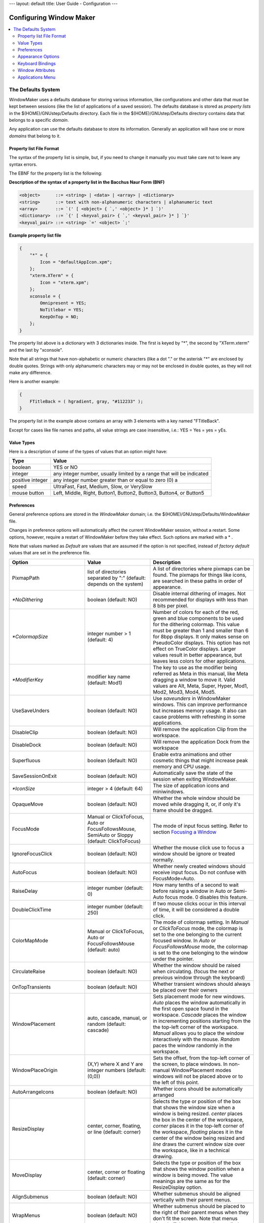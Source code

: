 ---
layout: default
title: User Guide - Configuration
---

Configuring Window Maker
========================

.. contents::
   :backlinks: none
   :local:

The Defaults System
-------------------

WindowMaker uses a defaults database for storing various information, like
configurations and other data that must be kept between sessions (like the list
of applications of a saved session). The defaults database is stored as
*property lists* in the $(HOME)/GNUstep/Defaults directory. Each file in the
$(HOME)/GNUstep/Defaults directory contains data that belongs to a specific
*domain*.

Any application can use the defaults database to store its information.
Generally an application will have one or more *domains* that belong to it.

Property list File Format
~~~~~~~~~~~~~~~~~~~~~~~~~

The syntax of the property list is simple, but, if you need to change it
manually you must take care not to leave any syntax errors.

The EBNF for the property list is the following:

**Description of the syntax of a property list in the Bacchus Naur Form (BNF)**

.. code::
   :class: highlight

   <object>      ::= <string> | <data> | <array> | <dictionary>
   <string>      ::= text with non-alphanumeric characters | alphanumeric text
   <array>       ::= `(' [ <object> { `,' <object> }* ] `)'
   <dictionary>  ::= `{' [ <keyval_pair> { `,' <keyval_pair> }* ] `}'
   <keyval_pair> ::= <string> `=' <object> `;'


**Example property list file**

.. code::
   :class: highlight

   {
       "*" = {
           Icon = "defaultAppIcon.xpm";
       };
       "xterm.XTerm" = {
           Icon = "xterm.xpm";
       };
       xconsole = {
           Omnipresent = YES;
           NoTitlebar = YES;
           KeepOnTop = NO;
       };
   }

The property list above is a dictionary with 3 dictionaries inside. The first
is keyed by "*", the second by "XTerm.xterm" and the last by "xconsole".

Note that all strings that have non-alphabetic or numeric characters (like a
dot "." or the asterisk "*" are enclosed by double quotes. Strings with only
alphanumeric characters may or may not be enclosed in double quotes, as they
will not make any difference.

Here is another example:

.. code::
   :class: highlight

   {
       FTitleBack = ( hgradient, gray, "#112233" );
   }


The property list in the example above contains an array with 3 elements with a
key named "FTitleBack".

Except for cases like file names and paths, all value strings are case
insensitive, i.e.: YES = Yes = yes = yEs.


Value Types
~~~~~~~~~~~

Here is a description of some of the types of values that an option might have:

+------------------+--------------------------------------------+
| Type             | Value                                      |
+==================+============================================+
| boolean          | YES or NO                                  |
+------------------+--------------------------------------------+
| integer          | any integer number, usually limited        |
|                  | by a range that will be indicated          |
+------------------+--------------------------------------------+
| positive integer | any integer number greater than or         |
|                  | equal to zero (0)                a         |
+------------------+--------------------------------------------+
| speed            | UltraFast, Fast, Medium, Slow, or VerySlow |
+------------------+--------------------------------------------+
| mouse button     | Left, Middle, Right, Button1, Button2,     |
|                  | Button3, Button4, or Button5               |
+------------------+--------------------------------------------+


Preferences
~~~~~~~~~~~

General preference options are stored in the *WindowMaker* domain; i.e. the
$(HOME)/GNUstep/Defaults/WindowMaker file.

Changes in preference options will automatically affect the current WindowMaker
session, without a restart. Some options, however, require a restart of
WindowMaker before they take effect. Such options are marked with a * .

Note that values marked as *Default* are values that are assumed if the option
is not specified, instead of *factory default* values that are set in the
preference file.

.. TODO there is no point for describing all of the options. There is a lot of
   them added, some of the changed and possibly removed. Let's treat them as
   the advanced configuration and point to the right sources, where one can
   easily figure out which options take which values

+----------------------------+---------------------+--------------------------------------+
| Option                     | Value               | Description                          |
+============================+=====================+======================================+
| PixmapPath                 | list of directories | A list of directories where pixmaps  |
|                            | separated  by ":"   | can be found. The pixmaps for things |
|                            | (default: depends   | like icons, are searched in these    |
|                            | on the system)      | paths in order of appearance.        |
+----------------------------+---------------------+--------------------------------------+
| `*NoDithering`             | boolean             | Disable internal dithering of        |
|                            | (default: NO)       | images. Not recommended for displays |
|                            |                     | with less than 8 bits per pixel.     |
+----------------------------+---------------------+--------------------------------------+
| `*ColormapSize`            | integer number > 1  | Number of colors for each of the     |
|                            | (default: 4)        | red, green and blue components to be |
|                            |                     | used for the dithering colormap.     |
|                            |                     | This value must be greater than 1    |
|                            |                     | and smaller than 6 for 8bpp          |
|                            |                     | displays. It only makes sense on     |
|                            |                     | PseudoColor displays. This option    |
|                            |                     | has not effect on TrueColor          |
|                            |                     | displays. Larger values result in    |
|                            |                     | better appearance, but leaves less   |
|                            |                     | colors for other applications.       |
+----------------------------+---------------------+--------------------------------------+
| `*ModifierKey`             | modifier key name   | The key to use as the modifier being |
|                            | (default: Mod1)     | referred as Meta in this manual,     |
|                            |                     | like Meta dragging a window to move  |
|                            |                     | it. Valid values are Alt, Meta,      |
|                            |                     | Super, Hyper, Mod1, Mod2, Mod3,      |
|                            |                     | Mod4, Mod5.                          |
+----------------------------+---------------------+--------------------------------------+
| UseSaveUnders              | boolean             | Use *saveunders* in WindowMaker      |
|                            | (default: NO)       | windows. This can improve            |
|                            |                     | performance but increases memory     |
|                            |                     | usage. It also can cause problems    |
|                            |                     | with refreshing in some              |
|                            |                     | applications.                        |
+----------------------------+---------------------+--------------------------------------+
| DisableClip                | boolean             | Will remove the application Clip     |
|                            | (default: NO)       | from the workspace.                  |
+----------------------------+---------------------+--------------------------------------+
| DisableDock                | boolean             | Will remove the application Dock     |
|                            | (default: NO)       | from the workspace                   |
+----------------------------+---------------------+--------------------------------------+
| Superfluous                | boolean             | Enable extra animations and other    |
|                            | (default: NO)       | cosmetic things that might increase  |
|                            |                     | peak memory and CPU usage.           |
+----------------------------+---------------------+--------------------------------------+
| SaveSessionOnExit          | boolean             | Automatically save the state of the  |
|                            | (default: NO)       | session when exiting WindowMaker.    |
+----------------------------+---------------------+--------------------------------------+
| `*IconSize`                | integer > 4         | The size of application icons and    |
|                            | (default: 64)       | miniwindows.                         |
+----------------------------+---------------------+--------------------------------------+
| OpaqueMove                 | boolean             | Whether the whole window should be   |
|                            | (default: NO)       | moved while dragging it, or, if only |
|                            |                     | it's frame should be dragged.        |
+----------------------------+---------------------+--------------------------------------+
| FocusMode                  | Manual or           | The mode of input focus setting.     |
|                            | ClickToFocus, Auto  | Refer to section `Focusing a Window  |
|                            | or                  | <chap2.html#focusing-a-window>`_     |
|                            | FocusFollowsMouse,  |                                      |
|                            | SemiAuto or Sloppy  |                                      |
|                            | (default:           |                                      |
|                            | ClickToFocus)       |                                      |
|                            |                     |                                      |
+----------------------------+---------------------+--------------------------------------+
| IgnoreFocusClick           | boolean             | Whether the mouse click use to focus |
|                            | (default: NO)       | a window should be ignore or treated |
|                            |                     | normally.                            |
+----------------------------+---------------------+--------------------------------------+
| AutoFocus                  | boolean             | Whether newly created windows should |
|                            | (default: NO)       | receive input focus. Do not confuse  |
|                            |                     | with FocusMode=Auto.                 |
+----------------------------+---------------------+--------------------------------------+
| RaiseDelay                 | integer number      | How many tenths of a second to wait  |
|                            | (default: 0)        | before raising a window in Auto or   |
|                            |                     | Semi-Auto focus mode. 0 disables     |
|                            |                     | this feature.                        |
+----------------------------+---------------------+--------------------------------------+
| DoubleClickTime            | integer number      | If two mouse clicks occur in this    |
|                            | (default: 250)      | interval of time, it will be         |
|                            |                     | considered a double click.           |
+----------------------------+---------------------+--------------------------------------+
| ColorMapMode               | Manual or           | The mode of colormap setting. In     |
|                            | ClickToFocus,       | *Manual* or *ClickToFocus* mode, the |
|                            | Auto or             | colormap is set to the one belonging |
|                            | FocusFollowsMouse   | to the current focused window. In    |
|                            | (default: auto)     | *Auto* or *FocusFollowsMouse* mode,  |
|                            |                     | the colormap is set to the one       |
|                            |                     | belonging to the window under the    |
|                            |                     | pointer.                             |
+----------------------------+---------------------+--------------------------------------+
| CirculateRaise             | boolean             | Whether the window should be raised  |
|                            | (default: NO)       | when circulating. (focus the next or |
|                            |                     | previous window through the          |
|                            |                     | keyboard)                            |
+----------------------------+---------------------+--------------------------------------+
| OnTopTransients            | boolean             | Whether transient windows should     |
|                            | (default: NO)       | always be placed over their owners   |
+----------------------------+---------------------+--------------------------------------+
| WindowPlacement            | auto, cascade,      | Sets placement mode for new windows. |
|                            | manual, or          | *Auto* places the window             |
|                            | random              | automatically in the first open      |
|                            | (default: cascade)  | space found in the workspace.        |
|                            |                     | *Cascade* places the window in       |
|                            |                     | incrementing positions starting from |
|                            |                     | the the top-left corner of the       |
|                            |                     | workspace. *Manual* allows you to    |
|                            |                     | place the window interactively with  |
|                            |                     | the mouse. *Random* paces the window |
|                            |                     | randomly in the workspace.           |
+----------------------------+---------------------+--------------------------------------+
| WindowPlaceOrigin          | (X,Y) where X       | Sets the offset, from the top-left   |
|                            | and Y are integer   | corner of the screen, to place       |
|                            | numbers             | windows. In non-manual               |
|                            | (default: (0,0))    | WindowPlacement modes windows will   |
|                            |                     | not be placed above or to the left   |
|                            |                     | of this point.                       |
+----------------------------+---------------------+--------------------------------------+
| AutoArrangeIcons           | boolean             | Whether icons should be              |
|                            | (default: NO)       | automatically arranged               |
+----------------------------+---------------------+--------------------------------------+
| ResizeDisplay              | center, corner,     | Selects the type or position of the  |
|                            | floating, or        | box that shows the window size when  |
|                            | line                | a window is being resized. *center*  |
|                            | (default: corner)   | places the box in the center of the  |
|                            |                     | workspace, *corner* places it in the |
|                            |                     | top-left corner of the workspace,    |
|                            |                     | *floating* places it in the center   |
|                            |                     | of the window being resized and      |
|                            |                     | *line* draws the current window size |
|                            |                     | over the workspace, like in a        |
|                            |                     | technical drawing.                   |
+----------------------------+---------------------+--------------------------------------+
| MoveDisplay                | center, corner      | Selects the type or position of the  |
|                            | or floating         | box that shows the window position   |
|                            | (default: corner)   | when a window is being moved. The    |
|                            |                     | value meanings are the same as for   |
|                            |                     | the ResizeDisplay option.            |
+----------------------------+---------------------+--------------------------------------+
| AlignSubmenus              | boolean             | Whether submenus should be aligned   |
|                            | (default: NO)       | vertically with their parent menus.  |
+----------------------------+---------------------+--------------------------------------+
| WrapMenus                  | boolean             | Whether submenus should be placed to |
|                            | (default: NO)       | the right of their parent menus when |
|                            |                     | they don't fit the screen. Note that |
|                            |                     | menus placed off the screen can be   |
|                            |                     | scrolled.                            |
+----------------------------+---------------------+--------------------------------------+
| ScrollableMenus            | boolean             | Whether menus that are not fully     |
|                            | (default: NO)       | inside the screen should             |
|                            |                     | automatically scroll when the        |
|                            |                     | pointer is over them and near the    |
|                            |                     | border of the screen.                |
+----------------------------+---------------------+--------------------------------------+
| MenuScrollSpeed            | speed               | The scrolling speed of menus.        |
|                            | (default: medium)   |                                      |
+----------------------------+---------------------+--------------------------------------+
| DontLinkWorkspaces         | boolean             | Do not automatically switch to the   |
|                            | (default: NO)       | next or previous workspace when a    |
|                            |                     | window is dragged to the edge of the |
|                            |                     | screen.                              |
+----------------------------+---------------------+--------------------------------------+
| NoWindowUnderDock          | boolean             | When maximizing windows, limit their |
|                            | (default: NO)       | sizes so that they will not be       |
|                            |                     | covered by the dock.                 |
+----------------------------+---------------------+--------------------------------------+
| NoWindowOverIcons          | boolean             | When maximizing windows, limit their |
|                            | (default: NO)       | sizes so that they will cover        |
|                            |                     | miniwindows and application icons.   |
+----------------------------+---------------------+--------------------------------------+
| StickyIcons                | boolean             | Whether miniwindows should be        |
|                            | (default: NO)       | present in all workspaces.           |
+----------------------------+---------------------+--------------------------------------+
| CycleWorkspaces            | boolean             | Set to YES if you want windows that  |
|                            | (default: NO)       | are dragged past the last workspace  |
|                            |                     | to be moved to the first workspace,  |
|                            |                     | and vice-versa.                      |
+----------------------------+---------------------+--------------------------------------+
| AdvanceToNewWorkspace      | boolean             | Whether windows dragged past the     |
|                            | (default: NO)       | last workspace should create a new   |
|                            |                     | workspace.                           |
+----------------------------+---------------------+--------------------------------------+
| DisableAnimations          | boolean             | Whether animations, like the one     |
|                            | (default: NO)       | done during minimization, should be  |
|                            |                     | disabled.                            |
+----------------------------+---------------------+--------------------------------------+
| IconSlideSpeed             | speed               | The speed of icons when they are     |
|                            | (default: medium)   | being slid across the workspace.     |
+----------------------------+---------------------+--------------------------------------+
| ShadeSpeed                 | speed               | The speed of the shading animation.  |
|                            | (default: medium)   |                                      |
+----------------------------+---------------------+--------------------------------------+
| DisableSound               | boolean             | Whether sound support in WindowMaker |
|                            | (default: NO)       | should be disabled                   |
+----------------------------+---------------------+--------------------------------------+
| `*DisableWSMouseActions`   | boolean             | Whether actions in the workspace     |
|                            | (default: NO)       | triggered by mouse-clicks should be  |
|                            |                     | disabled. This allows the use of     |
|                            |                     | file and desktop managers that place |
|                            |                     | icons on the root window (such as    |
|                            |                     | KDE).                                |
+----------------------------+---------------------+--------------------------------------+
| SelectWindowMouseButton    | mouse button        | The mouse button that activates      |
|                            | (default: left)     | selection of multiple windows in the |
|                            |                     | workspace.                           |
+----------------------------+---------------------+--------------------------------------+
| WindowListMouseButton      | mouse button        | The mouse button that opens the      |
|                            | (default: middle)   | window list menu in the workspace.   |
+----------------------------+---------------------+--------------------------------------+
| ApplicationMenuMouseButton | mouse button        | The mouse button that opens the      |
|                            | (default: right)    | applications menu in the workspace.  |
+----------------------------+---------------------+--------------------------------------+


Appearance Options
~~~~~~~~~~~~~~~~~~

Fonts are specified in the X Logical Font Description format. You can cut and
paste these names from programs like ``xfontsel``.

Colors are specified as color names in the standard X format. This can be any
color name shown by the ``showrgb`` program (like black, white or gray) or a
color value in the #rrggbb format, where rr, gg and bb is the intensity of the
color component (like #ff0000 for pure red or #000080 for medium blue). Note
that color names in the #rrggbb format must be enclosed with double quotes.

Textures are specified as an array, where the first element specifies the
texture type followed by a variable number of arguments.

Valid texture types are:

(solid, color)
   the texture is a simple solid color.


(dgradient, color1, color2)
   the texture is a diagonal gradient rendered from the top-left corner to the
   bottom-right corner. The first argument (color1) is the color for the
   top-left corner and the second (color2) is for the bottom-right corner.

(hgradient, color1, color2)
   the texture is a horizontal gradient rendered from the left edge to the
   right edge. The first argument (color1) is the color for the left edge and
   the second (color2) is for the right edge.

(vgradient, color1, color2)
   the texture is a vertical gradient rendered from the top edge to the bottom
   edge. The first argument (color1) is the color for the top edge and the
   second (color2) is for the bottom edge.


(mdgradient, color1, color2,...,color*n*)
   this is equivalent to drgadient, but you can specify more than two colors

(mhgradient, color1, color2,...,color*n*)
   this is equivalent to hrgadient, but you can specify more than two colors


(mvgradient, color1, color2,...,color<i>n</i>)
   this is equivalent to vrgadient, but you can specify more than two colors

**Examples**:

.. figure:: guide/images/texsolid.gif
   :figclass: borderless
   :alt: Solid Color

   (solid, gray)

.. figure:: guide/images/texdgrad.gif
   :figclass: borderless
   :alt: Diagoonal Gradient

   (dgradient, gray80, gray20)

.. figure:: guide/images/texhgrad.gif
   :figclass: borderless
   :alt: Horizontal Gradient

   (hgradient, gray80, gray20)

.. figure:: guide/images/texvgrad.gif
   :figclass: borderless
   :alt: Vertical Gradient

   (vgradient, gray80, gray20)


+--------------------+----------------------+----------------------------------------+
| Option             | Value                | Description                            |
+====================+======================+========================================+
| `*NewStyle`        | boolean              | Selects between N*XTSTEP style buttons |
|                    | (default: NO)        | in the titlebar and a newer style of   |
|                    |                      | buttons.                               |
+--------------------+----------------------+----------------------------------------+
| WidgetColor        | (solid, color)       | Chooses the color to be used in        |
|                    | where color is a     | titlebar buttons if NewStyle=No;       |
|                    | color name           |                                        |
|                    | (default:            |                                        |
|                    | (solid, grey))       |                                        |
+--------------------+----------------------+----------------------------------------+
| WorkspaceBack      | a texture or         | Default texture for the workspace      |
|                    | none                 | background. Note the *dgradient* and   |
|                    | (default: none)      | *mdgradient* textures can take a lot   |
|                    |                      | of time to be rendered.                |
+--------------------+----------------------+----------------------------------------+
| IconBack           | texture              | Texture for the background of icons    |
|                    | (default:            | and miniwindows.                       |
|                    | (solid, grey))       |                                        |
+--------------------+----------------------+----------------------------------------+
| FTitleBack         | texture              | Texture for the focused window         |
|                    | (default:            | titlebar.                              |
|                    | (solid, black))      |                                        |
+--------------------+----------------------+----------------------------------------+
| PTitleBack         | texture              | Texture for the titlebar of the parent |
|                    | (default:            | window of the currently focused        |
|                    | (solid, "#616161"))  | transient window                       |
+--------------------+----------------------+----------------------------------------+
| UTitleBack         | texture              | Texture for unfocused window           |
|                    | (default:            | titlebars.                             |
|                    | (solid, gray))       |                                        |
+--------------------+----------------------+----------------------------------------+
| MenuTitleBack      | texture              | Texture for menu titlebars.            |
|                    | (default:            |                                        |
|                    | (solid, black))      |                                        |
+--------------------+----------------------+----------------------------------------+
| MenuTextBack       | texture              | Texture for menu items                 |
|                    | (default:            |                                        |
|                    | (solid, gray))       |                                        |
|                    |                      |                                        |
+--------------------+----------------------+----------------------------------------+
| FTitleColor        | color                | The color of the text in the focused   |
|                    | (default: white)     | window titlebar.                       |
+--------------------+----------------------+----------------------------------------+
| PTitleColor        | color                | Color for the text in the titlebar of  |
|                    | (default: white)     | the parent window of the currently     |
|                    |                      | focused transient.                     |
+--------------------+----------------------+----------------------------------------+
| UTitleColor        | color                | The color for the text in the titlebar |
|                    | (default: black)     | of unfocused windows.                  |
+--------------------+----------------------+----------------------------------------+
| MenuTitleColor     | color                | Color for the text in menu titlebars   |
|                    | (default: white)     |                                        |
+--------------------+----------------------+----------------------------------------+
| MenuTextColor      | color                | Color for the text in menu items       |
|                    | (default: black)     |                                        |
+--------------------+----------------------+----------------------------------------+
| HighlightColor     | color                | Color for the highlighted item in      |
|                    | (default: white)     | menus.                                 |
+--------------------+----------------------+----------------------------------------+
| HighlightTextColor | color                | Color for the highlighted item text in |
|                    | (default: black)     | menus.                                 |
+--------------------+----------------------+----------------------------------------+
| MenuDisabledColor  | color                | Color for the text of disabled menu    |
|                    | (default: "#616161") | items.                                 |
+--------------------+----------------------+----------------------------------------+
| ClipTitleColor     | color                | Color for the text in the clip.        |
|                    | (default: black)     |                                        |
+--------------------+----------------------+----------------------------------------+
| CClipTitleColor    | color                | Color for the text in the collapsed    |
|                    | (default: "#454045") | clip.                                  |
+--------------------+----------------------+----------------------------------------+
| WindowTitleFont    | font (default:       | Font for the text in window            |
|                    | Helvetica bold 12)   | titlebars.                             |
+--------------------+----------------------+----------------------------------------+
| MenuTitleFont      | font (default:       | Font for the text in menu titlebars)   |
|                    | Helvetica bold 12)   |                                        |
+--------------------+----------------------+----------------------------------------+
| MenuTextFont       | font (default:       | Font for the text in menu items        |
|                    | Helvetica medium 12) |                                        |
+--------------------+----------------------+----------------------------------------+
| IconTitleFont      | font (default:       | Font for the text in miniwindow        |
|                    | Helvetica medium 8)  | titlebars.                             |
+--------------------+----------------------+----------------------------------------+
| ClipTitleFont      | font (default:       | Font for the text in the clip.         |
|                    | Helvetica bold 10)   |                                        |
+--------------------+----------------------+----------------------------------------+
| Displayfont        | font (default:       | Font for the text information in       |
|                    | Helvetica medium 12) | windows, like the size of windows      |
|                    |                      | during resize.                         |
+--------------------+----------------------+----------------------------------------+
| TitleJustify       | center, left,        | Justification of the text in window    |
|                    | or right             | titlebars.                             |
|                    | (default: center)    |                                        |
+--------------------+----------------------+----------------------------------------+


Keyboard Bindings
~~~~~~~~~~~~~~~~~

Keyboard shortcut specifications are in the form:

.. code::
   :class: highlight

   [<modifier key names> + ] <key name>

Where *modifier key names* specify an optional modifier key, like Meta or
Shift. Any number of modifier keys might be specified. The *key name* is the
actual key that will trigger the action bound to the option.

Examples:

[F10]
   Means the F10 key.

Meta+TAB
   Means the TAB key with the Meta modifier key pressed at the same time.

Meta+Shift+TAB
   Means the TAB key with the Meta and Shift modifier keys pressed at the same
   time.

Key names can be found at /usr/X11R6/include/X11/keysymdef.h The *XK_* prefixes
must be ignored (if key name is *XK_Return* use *Return*).

+-----------------------+---------------+-----------------------------------------+
| Option                | Default Value | Description                             |
+=======================+===============+=========================================+
| RootMenuKey           | None          | Opens the `root window menu             |
|                       |               | <chap3.html#the-root-window-menu>`_     |
|                       |               | at   the current position of the        |
|                       |               | mouse pointer.                          |
+-----------------------+---------------+-----------------------------------------+
| WindowListKey         | None          | Opens the `window list menu`_           |
|                       |               | menu at the current position of the     |
|                       |               | mouse pointer.                          |
+-----------------------+---------------+-----------------------------------------+
| WindowMenuKey         | None          | Opens the `window commands menu         |
|                       |               | <chap2.html#the-window-commands-menu>`_ |
|                       |               | for the currently focused window.       |
+-----------------------+---------------+-----------------------------------------+
| MiniaturizeKey        | None          | Miniaturizes the currently focused      |
|                       |               | window.                                 |
+-----------------------+---------------+-----------------------------------------+
| HideKey               | None          | Hides the currently active              |
|                       |               | application.                            |
+-----------------------+---------------+-----------------------------------------+
| CloseKey              | None          | Closes the current focused window       |
+-----------------------+---------------+-----------------------------------------+
| MaximizeKey           | None          | Maxmizes the currently focused window.  |
+-----------------------+---------------+-----------------------------------------+
| VMaximizeKey          | None          | Vertically Maximizes the currently      |
|                       |               | focused window.                         |
+-----------------------+---------------+-----------------------------------------+
| RaiseKey              | Meta+Up       | Raises the currently focused window.    |
+-----------------------+---------------+-----------------------------------------+
| LowerKey              | Meta+Down     | Lowers the currently focused window.    |
+-----------------------+---------------+-----------------------------------------+
| RaiseLowerKey         | None          | Raises the window under the pointer,    |
|                       |               | or lowers it if it is already raised.   |
+-----------------------+---------------+-----------------------------------------+
| ShadeKey              | None          | Shades the currently focused window.    |
+-----------------------+---------------+-----------------------------------------+
| SelectKey             | None          | Selects current focused window.         |
+-----------------------+---------------+-----------------------------------------+
| FocusNextKey          | None          | Switch focus to next window.            |
+-----------------------+---------------+-----------------------------------------+
| FocusPrevKey          | None          | Switch focus to previous window.        |
+-----------------------+---------------+-----------------------------------------+
| NextWorkspaceKey      | None          | Switches to next workspace.             |
+-----------------------+---------------+-----------------------------------------+
| PrevWorkspaceKey      | None          | Switches to previous workspace.         |
+-----------------------+---------------+-----------------------------------------+
| NextWorkspaceLayerKey | None          | Switches to the next group of 10        |
|                       |               | workspaces.                             |
+-----------------------+---------------+-----------------------------------------+
| PrevWorkspaceLayerKey | None          | Switches to the previous group of       |
|                       |               | 10 workspaces.                          |
+-----------------------+---------------+-----------------------------------------+
| Workspace1Key         | None          | Switches to workspace 1.                |
+-----------------------+---------------+-----------------------------------------+
| Workspace2Key         | None          | Switches to workspace 2, creating       |
|                       |               | it if it does not exist.                |
+-----------------------+---------------+-----------------------------------------+
| Workspace3Key         | None          | Switches to workspace 3, creating       |
|                       |               | it if it does not exist.                |
+-----------------------+---------------+-----------------------------------------+
| Workspace4Key         | None          | Switches to workspace 4, creating       |
|                       |               | it if it does not exist.                |
+-----------------------+---------------+-----------------------------------------+
| Workspace5Key         | None          | Switches to workspace 5, creating       |
|                       |               | it if it does not exist.                |
+-----------------------+---------------+-----------------------------------------+
| Workspace6Key         | None          | Switches to workspace 6, creating       |
|                       |               | it if it does not exist.                |
+-----------------------+---------------+-----------------------------------------+
| Workspace7Key         | None          | Switches to workspace 7, creating       |
|                       |               | it if it does not exist.                |
+-----------------------+---------------+-----------------------------------------+
| Workspace8Key         | None          | Switches to workspace 8, creating       |
|                       |               | it if it does not exist.                |
+-----------------------+---------------+-----------------------------------------+
| Workspace9Key         | None          | Switches to workspace 9, creating       |
|                       |               | it if it does not exist.                |
+-----------------------+---------------+-----------------------------------------+
|                       |               |                                         |
| Workspace10Key        | None          | Switches to workspace 10, creating      |
|                       |               | it if it does not exist.                |
+-----------------------+---------------+-----------------------------------------+
| ClipLowerKey          | None          | Lowers the clip.                        |
+-----------------------+---------------+-----------------------------------------+
| ClipRaiseLowerKEy     | None          | Raises the clip, or lowers it if        |
|                       |               | it is already raised.                   |
+-----------------------+---------------+-----------------------------------------+


Window Attributes
~~~~~~~~~~~~~~~~~

Window attributes are stored in the $(HOME)/GNUstep/Defaults/WMWindowAttributes
file.

The contents of this file is a dictionary of attribute dictionaries keyed by
window names. Like this:

.. code::
   :class: highlight

   {
           "*" = {
                   Icon = "defaultAppIcon.xpm";
           };
           "xterm.XTerm" = {
                   Icon = "xterm.xpm";
           };
           xconsole = {
                   Omnipresent = YES;
                   NoTitlebar = YES;
                   KeepOnTop = NO;
           };
   }

Window names are in the form [1]_ :

- <window instance name>.<window class name>

OR

- <window instance name>

OR

- <window class name>

Placing an asterisk as the window name means that the values set for that key
are to be used as default values for all windows. So, since xconsole does not
specify an Icon attribute, it will use the default value, which in the above
example is defaultAppIcon.xpm.


**Options:**

The default is NO for all options

+---------------------+------------------+-------------------------------------+
| Option              | Value            | Description                         |
+=====================+==================+=====================================+
| Icon                | pixmap file name | Assigns a pixmap image to be        |
|                     |                  | used as the icon for that window.   |
+---------------------+------------------+-------------------------------------+
| NoTitleBar          | boolean          | Disables the titlebar in the        |
|                     |                  | window.                             |
+---------------------+------------------+-------------------------------------+
| NoResizeBar         | boolean          | Disables the resizebar in the       |
|                     |                  | window.                             |
+---------------------+------------------+-------------------------------------+
| NoMiniaturizeButton | boolean          | Remove the miniaturize              |
|                     |                  | button.                             |
+---------------------+------------------+-------------------------------------+
| NoCloseButton       | boolean          | Remove the close button.            |
+---------------------+------------------+-------------------------------------+
| NoHideOthers        | boolean          | Do not hide the window, or the      |
|                     |                  | application to which the window     |
|                     |                  | belongs when a *Hide Others*        |
|                     |                  | command is issued.                  |
+---------------------+------------------+-------------------------------------+
| NoMouseBindings     | boolean          | Do not grab mouse buttons in that   |
|                     |                  | window. This means that actions     |
|                     |                  | like a Meta-click on the window     |
|                     |                  | will be caught by the application   |
|                     |                  | instead of WindowMaker.             |
+---------------------+------------------+-------------------------------------+
| NoKeyBindings       | boolean          | Do not grab keys in that window.    |
|                     |                  | This means that keystrokes that     |
|                     |                  | would normally be intercepted by    |
|                     |                  | WindowMaker (because they are       |
|                     |                  | bound to some action), like         |
|                     |                  | Meta+Up, will be passed to the      |
|                     |                  | application.                        |
+---------------------+------------------+-------------------------------------+
| NoAppIcon           | boolean          | Do not create application icon for  |
|                     |                  | the window. This is useful for some |
|                     |                  | applications that incorrectly get   |
|                     |                  | more than one application icon.     |
+---------------------+------------------+-------------------------------------+
| KeepOnTop           | boolean          | Always keep the window over other   |
|                     |                  | normal windows.                     |
+---------------------+------------------+-------------------------------------+
| Omnipresent         | boolean          | Make the window be present in all   |
|                     |                  | workspaces, AKA sticky window.      |
+---------------------+------------------+-------------------------------------+
|                     |                  |                                     |
| SkipWindowList      | boolean          | Do not list the window in the       |
|                     |                  | `window list menu`_                 |
+---------------------+------------------+-------------------------------------+
|                     |                  |                                     |
| KeepInsideScreen    | boolean          | Always keep the window inside the   |
|                     |                  | visible are of the screen.          |
+---------------------+------------------+-------------------------------------+
| Unfocusable         | boolean          | Do not let the window be focused.   |
+---------------------+------------------+-------------------------------------+
| StartWorkspace      | Workspace number | Make the window always be initially |
|                     | or name          | shown in the indicated workspace.   |
+---------------------+------------------+-------------------------------------+


Applications Menu
~~~~~~~~~~~~~~~~~

The applications menu (AKA: Root Menu) can be defined in one of two distinct
ways:

- In the form of an array in property list format, in
  $(HOME)/GNUstep/Defaults/WMRootMenu
- In the form of a text file, whose location is present in
  $(HOME)/GNUstep/Defaults/WMRootMenu


----

.. [1] You can get the values for these information by running the ``xprop``
   utility on the desired window. When you do that, it will show the following
   line, among other things:

   .. code::
      :class: highlight

      WM_CLASS(STRING) = "xterm", "XTerm"

   The first string (xterm) is the window instance name and the second (XTerm)
   the window class name.


.. _window list menu: chap3.html#3.12
